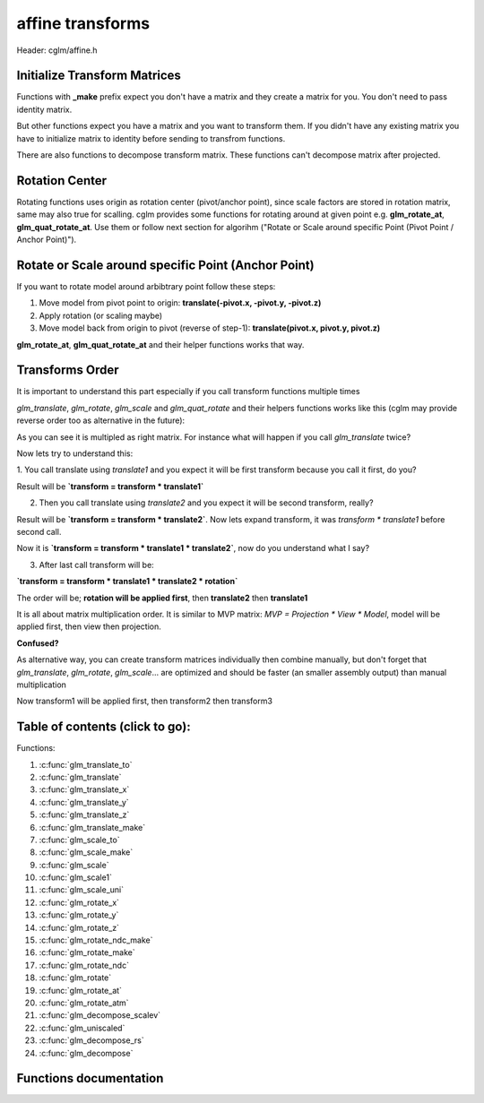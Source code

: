 .. default-domain:: C

affine transforms
================================================================================

Header: cglm/affine.h

Initialize Transform Matrices
~~~~~~~~~~~~~~~~~~~~~~~~~~~~~~~~~~~~~~~~~~~~~~~~~~~~~~~~~~~~~~~~~~~~~~~~~~~~~~~~
Functions with **_make** prefix expect you don't have a matrix and they create
a matrix for you. You don't need to pass identity matrix.

But other functions expect you have a matrix and you want to transform them. If
you didn't have any existing matrix you have to initialize matrix to identity
before sending to transfrom functions.

There are also functions to decompose transform matrix. These functions can't
decompose matrix after projected.

Rotation Center
~~~~~~~~~~~~~~~~~~~~~~~~~~~~~~~~~~~~~~~~~~~~~~~~~~~~~~~~~~~~~~~~~~~~~~~~~~~~~~~~

Rotating functions uses origin as rotation center (pivot/anchor point),
since scale factors are stored in rotation matrix, same may also true for scalling.
cglm provides some functions for rotating around at given point e.g.
**glm_rotate_at**, **glm_quat_rotate_at**. Use them or follow next section for algorihm ("Rotate or Scale around specific Point (Pivot Point / Anchor Point)").

Rotate or Scale around specific Point (Anchor Point)
~~~~~~~~~~~~~~~~~~~~~~~~~~~~~~~~~~~~~~~~~~~~~~~~~~~~~~~~~~~~~~~~~~~~~~~~~~~~~~~~

If you want to rotate model around arbibtrary point follow these steps:

1. Move model from pivot point to origin: **translate(-pivot.x, -pivot.y, -pivot.z)**
2. Apply rotation (or scaling maybe)
3. Move model back from origin to pivot (reverse of step-1): **translate(pivot.x, pivot.y, pivot.z)**

**glm_rotate_at**, **glm_quat_rotate_at** and their helper functions works that way.

Transforms Order
~~~~~~~~~~~~~~~~~~~~~~~~~~~~~~~~~~~~~~~~~~~~~~~~~~~~~~~~~~~~~~~~~~~~~~~~~~~~~~~~

It is important to understand this part especially if you call transform
functions multiple times

`glm_translate`, `glm_rotate`, `glm_scale` and `glm_quat_rotate` and their
helpers functions works like this (cglm may provide reverse order too as alternative in the future):

.. code-block:: c
  :linenos:

  TransformMatrix = TransformMatrix * TraslateMatrix; // glm_translate()
  TransformMatrix = TransformMatrix * RotateMatrix;   // glm_rotate(), glm_quat_rotate()
  TransformMatrix = TransformMatrix * ScaleMatrix;    // glm_scale()

As you can see it is multipled as right matrix. For instance what will happen if you call `glm_translate` twice?

.. code-block:: c
  :linenos:

  glm_translate(transform, translate1); /* transform = transform * translate1 */
  glm_translate(transform, translate2); /* transform = transform * translate2 */
  glm_rotate(transform, angle, axis)    /* transform = transform * rotation   */

Now lets try to understand this:

1. You call translate using `translate1` and you expect it will be first transform
because you call it first, do you?

Result will be **`transform = transform * translate1`**

2. Then you call translate using `translate2` and you expect it will be second transform, really?

Result will be **`transform = transform * translate2`**. Now lets expand transform,
it was `transform * translate1` before second call.

Now it is **`transform = transform * translate1 * translate2`**, now do you understand what I say?

3. After last call transform will be:

**`transform = transform * translate1 * translate2 * rotation`**

The order will be; **rotation will be applied first**, then **translate2** then **translate1**

It is all about matrix multiplication order. It is similar to MVP matrix:
`MVP = Projection * View * Model`, model will be applied first, then view then projection.

**Confused?**

As alternative way, you can create transform matrices individually then combine manually,
but don't forget that `glm_translate`, `glm_rotate`, `glm_scale`... are optimized and should be faster (an smaller assembly output) than manual multiplication

.. code-block:: c
  :linenos:

  mat4 transform1, transform2, transform3, finalTransform;

  glm_translate_make(transform1, translate1);
  glm_translate_make(transform2, translate2);
  glm_rotate_make(transform3, angle, axis);

  /* first apply transform1, then transform2, thentransform3 */
  glm_mat4_mulN((mat4 *[]){&transform3, &transform2, &transform1}, 3, finalTransform);

  /* if you don't want to use mulN, same as above */
  glm_mat4_mul(transform3, transform2, finalTransform);
  glm_mat4_mul(finalTransform, transform1, finalTransform);

Now transform1 will be applied first, then transform2 then transform3

Table of contents (click to go):
~~~~~~~~~~~~~~~~~~~~~~~~~~~~~~~~~~~~~~~~~~~~~~~~~~~~~~~~~~~~~~~~~~~~~~~~~~~~~~~~

Functions:

1. :c:func:`glm_translate_to`
#. :c:func:`glm_translate`
#. :c:func:`glm_translate_x`
#. :c:func:`glm_translate_y`
#. :c:func:`glm_translate_z`
#. :c:func:`glm_translate_make`
#. :c:func:`glm_scale_to`
#. :c:func:`glm_scale_make`
#. :c:func:`glm_scale`
#. :c:func:`glm_scale1`
#. :c:func:`glm_scale_uni`
#. :c:func:`glm_rotate_x`
#. :c:func:`glm_rotate_y`
#. :c:func:`glm_rotate_z`
#. :c:func:`glm_rotate_ndc_make`
#. :c:func:`glm_rotate_make`
#. :c:func:`glm_rotate_ndc`
#. :c:func:`glm_rotate`
#. :c:func:`glm_rotate_at`
#. :c:func:`glm_rotate_atm`
#. :c:func:`glm_decompose_scalev`
#. :c:func:`glm_uniscaled`
#. :c:func:`glm_decompose_rs`
#. :c:func:`glm_decompose`

Functions documentation
~~~~~~~~~~~~~~~~~~~~~~~

.. c:function:: void  glm_translate_to(mat4 m, vec3 v, mat4 dest)

    translate existing transform matrix by *v* vector and store result in dest

    Parameters:
      | *[in]*  **m**    affine transfrom
      | *[in]*  **v**    translate vector [x, y, z]
      | *[out]* **dest** translated matrix

.. c:function:: void  glm_translate(mat4 m, vec3 v)

    translate existing transform matrix by *v* vector
    and stores result in same matrix

    Parameters:
      | *[in, out]* **m**  affine transfrom
      | *[in]*      **v**  translate vector [x, y, z]

.. c:function:: void  glm_translate_x(mat4 m, float x)

    translate existing transform matrix by x factor

    Parameters:
      | *[in, out]* **m**  affine transfrom
      | *[in]*      **v**  x factor

.. c:function:: void  glm_translate_y(mat4 m, float y)

    translate existing transform matrix by *y* factor

    Parameters:
      | *[in, out]* **m**  affine transfrom
      | *[in]*      **v**  y factor

.. c:function:: void  glm_translate_z(mat4 m, float z)

    translate existing transform matrix by *z* factor

    Parameters:
      | *[in, out]* **m**  affine transfrom
      | *[in]*      **v**  z factor

.. c:function:: void  glm_translate_make(mat4 m, vec3 v)

    creates NEW translate transform matrix by *v* vector.

    Parameters:
      | *[in, out]* **m**  affine transfrom
      | *[in]*      **v**  translate vector [x, y, z]

.. c:function:: void  glm_scale_to(mat4 m, vec3 v, mat4 dest)

    scale existing transform matrix by *v* vector and store result in dest

    Parameters:
      | *[in]*  **m**    affine transfrom
      | *[in]*  **v**    scale vector [x, y, z]
      | *[out]* **dest** scaled matrix

.. c:function:: void  glm_scale_make(mat4 m, vec3 v)

    creates NEW scale matrix by v vector

    Parameters:
      | *[out]* **m** affine transfrom
      | *[in]*  **v** scale vector [x, y, z]

.. c:function:: void  glm_scale(mat4 m, vec3 v)

    scales existing transform matrix by v vector
    and stores result in same matrix

    Parameters:
      | *[in, out]* **m** affine transfrom
      | *[in]*      **v** scale vector [x, y, z]

.. c:function:: void  glm_scale1(mat4 m, float s)

    DEPRECATED! Use glm_scale_uni

.. c:function:: void  glm_scale_uni(mat4 m, float s)

    applies uniform scale to existing transform matrix v = [s, s, s]
    and stores result in same matrix

    Parameters:
      | *[in, out]* **m** affine transfrom
      | *[in]*      **v** scale factor

.. c:function:: void  glm_rotate_x(mat4 m, float angle, mat4 dest)

    rotate existing transform matrix around X axis by angle
    and store result in dest

    Parameters:
      | *[in]*  **m**     affine transfrom
      | *[in]*  **angle** angle (radians)
      | *[out]* **dest**  rotated matrix

.. c:function:: void  glm_rotate_y(mat4 m, float angle, mat4 dest)

    rotate existing transform matrix around Y axis by angle
    and store result in dest

    Parameters:
      | *[in]*  **m**     affine transfrom
      | *[in]*  **angle** angle (radians)
      | *[out]* **dest**  rotated matrix

.. c:function:: void  glm_rotate_z(mat4 m, float angle, mat4 dest)

    rotate existing transform matrix around Z axis by angle
    and store result in dest

    Parameters:
      | *[in]*  **m**     affine transfrom
      | *[in]*  **angle** angle (radians)
      | *[out]* **dest**  rotated matrix

.. c:function:: void  glm_rotate_ndc_make(mat4 m, float angle, vec3 axis_ndc)

    creates NEW rotation matrix by angle and axis
    this name may change in the future. axis must be is normalized

    Parameters:
      | *[out]* **m**        affine transfrom
      | *[in]*  **angle**    angle (radians)
      | *[in]*  **axis_ndc** normalized axis

.. c:function:: void  glm_rotate_make(mat4 m, float angle, vec3 axis)

    creates NEW rotation matrix by angle and axis,
    axis will be normalized so you don't need to normalize it

    Parameters:
      | *[out]* **m**    affine transfrom
      | *[in]*  **axis** angle (radians)
      | *[in]*  **axis** axis

.. c:function:: void  glm_rotate_ndc(mat4 m, float angle, vec3 axis_ndc)

    rotate existing transform matrix around Z axis by angle and axis
    this name may change in the future, axis must be normalized.

    Parameters:
      | *[out]* **m**        affine transfrom
      | *[in]*  **angle**    angle (radians)
      | *[in]*  **axis_ndc** normalized axis

.. c:function:: void  glm_rotate(mat4 m, float angle, vec3 axis)

    rotate existing transform matrix around Z axis by angle and axis

    Parameters:
      | *[in, out]* **m**     affine transfrom
      | *[in]*      **angle** angle (radians)
      | *[in]*      **axis**  axis

.. c:function:: void  glm_rotate_at(mat4 m, vec3 pivot, float angle, vec3 axis)

    rotate existing transform around given axis by angle at given pivot point (rotation center)

    Parameters:
      | *[in, out]* **m**     affine transfrom
      | *[in]*      **pivot** pivot, anchor point, rotation center
      | *[in]*      **angle** angle (radians)
      | *[in]*      **axis**  axis

.. c:function:: void  glm_rotate_atm(mat4 m, vec3 pivot, float angle, vec3 axis)

    | creates NEW rotation matrix by angle and axis at given point
    | this creates rotation matrix, it assumes you don't have a matrix

    | this should work faster than glm_rotate_at because it reduces one glm_translate.

    Parameters:
      | *[in, out]* **m**     affine transfrom
      | *[in]*      **pivot** pivot, anchor point, rotation center
      | *[in]*      **angle** angle (radians)
      | *[in]*      **axis**  axis

.. c:function:: void  glm_decompose_scalev(mat4 m, vec3 s)

    decompose scale vector

    Parameters:
      | *[in]*  **m**  affine transform
      | *[out]* **s**  scale vector (Sx, Sy, Sz)

.. c:function:: bool  glm_uniscaled(mat4 m)

    returns true if matrix is uniform scaled.
    This is helpful for creating normal matrix.

    Parameters:
      | *[in]*  **m**   matrix

.. c:function:: void  glm_decompose_rs(mat4 m, mat4 r, vec3 s)

    decompose rotation matrix (mat4) and scale vector [Sx, Sy, Sz]
    DON'T pass projected matrix here

    Parameters:
      | *[in]*  **m** affine transform
      | *[out]* **r** rotation matrix
      | *[out]* **s** scale matrix

.. c:function:: void  glm_decompose(mat4 m, vec4 t, mat4 r, vec3 s)

    decompose affine transform, TODO: extract shear factors.
    DON'T pass projected matrix here

    Parameters:
      | *[in]*  **m** affine transfrom
      | *[out]* **t** translation vector
      | *[out]* **r** rotation matrix (mat4)
      | *[out]* **s** scaling vector [X, Y, Z]
